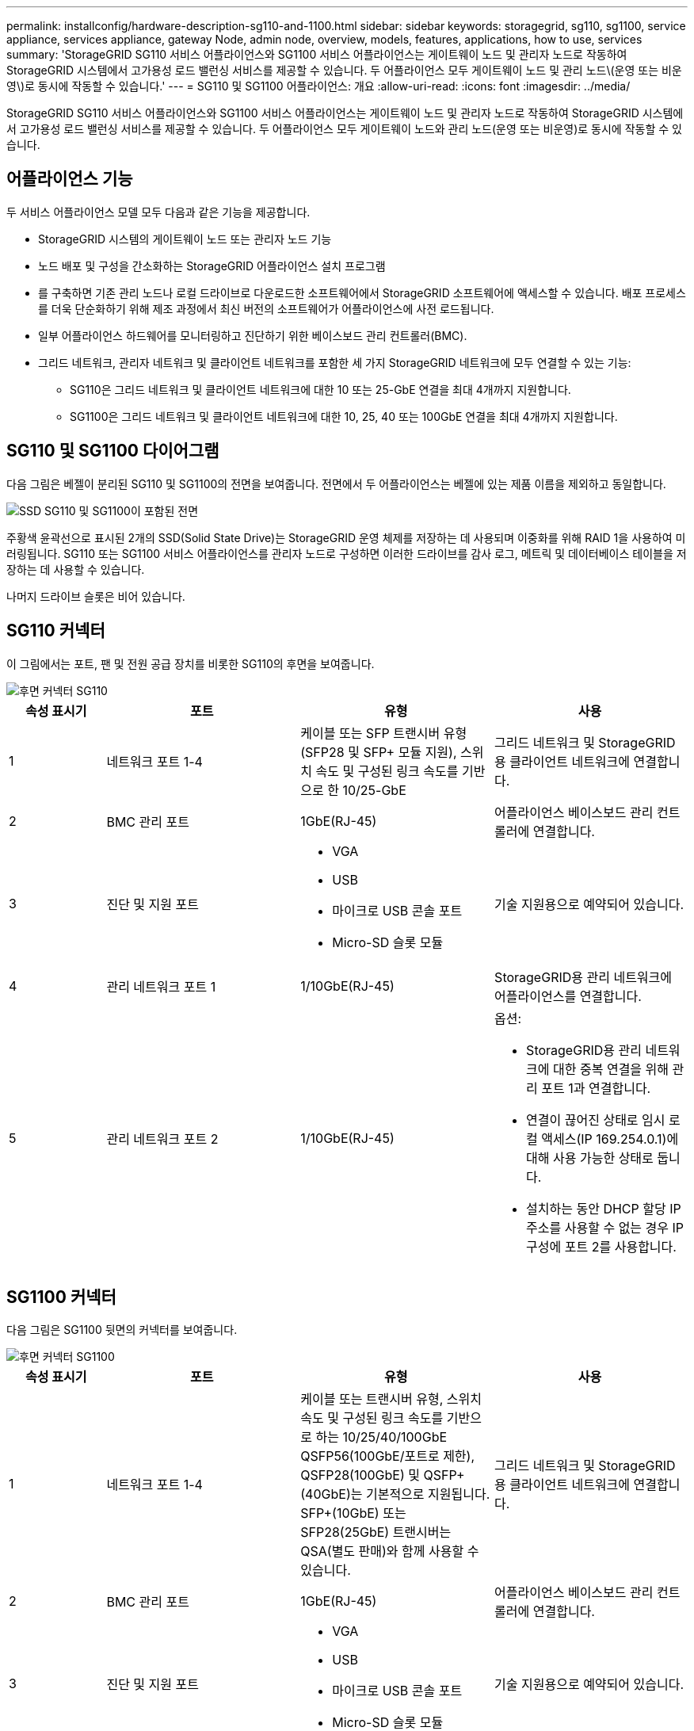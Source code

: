 ---
permalink: installconfig/hardware-description-sg110-and-1100.html 
sidebar: sidebar 
keywords: storagegrid, sg110, sg1100, service appliance, services appliance, gateway Node, admin node, overview, models, features, applications, how to use, services 
summary: 'StorageGRID SG110 서비스 어플라이언스와 SG1100 서비스 어플라이언스는 게이트웨이 노드 및 관리자 노드로 작동하여 StorageGRID 시스템에서 고가용성 로드 밸런싱 서비스를 제공할 수 있습니다. 두 어플라이언스 모두 게이트웨이 노드 및 관리 노드\(운영 또는 비운영\)로 동시에 작동할 수 있습니다.' 
---
= SG110 및 SG1100 어플라이언스: 개요
:allow-uri-read: 
:icons: font
:imagesdir: ../media/


[role="lead"]
StorageGRID SG110 서비스 어플라이언스와 SG1100 서비스 어플라이언스는 게이트웨이 노드 및 관리자 노드로 작동하여 StorageGRID 시스템에서 고가용성 로드 밸런싱 서비스를 제공할 수 있습니다. 두 어플라이언스 모두 게이트웨이 노드와 관리 노드(운영 또는 비운영)로 동시에 작동할 수 있습니다.



== 어플라이언스 기능

두 서비스 어플라이언스 모델 모두 다음과 같은 기능을 제공합니다.

* StorageGRID 시스템의 게이트웨이 노드 또는 관리자 노드 기능
* 노드 배포 및 구성을 간소화하는 StorageGRID 어플라이언스 설치 프로그램
* 를 구축하면 기존 관리 노드나 로컬 드라이브로 다운로드한 소프트웨어에서 StorageGRID 소프트웨어에 액세스할 수 있습니다. 배포 프로세스를 더욱 단순화하기 위해 제조 과정에서 최신 버전의 소프트웨어가 어플라이언스에 사전 로드됩니다.
* 일부 어플라이언스 하드웨어를 모니터링하고 진단하기 위한 베이스보드 관리 컨트롤러(BMC).
* 그리드 네트워크, 관리자 네트워크 및 클라이언트 네트워크를 포함한 세 가지 StorageGRID 네트워크에 모두 연결할 수 있는 기능:
+
** SG110은 그리드 네트워크 및 클라이언트 네트워크에 대한 10 또는 25-GbE 연결을 최대 4개까지 지원합니다.
** SG1100은 그리드 네트워크 및 클라이언트 네트워크에 대한 10, 25, 40 또는 100GbE 연결을 최대 4개까지 지원합니다.






== SG110 및 SG1100 다이어그램

다음 그림은 베젤이 분리된 SG110 및 SG1100의 전면을 보여줍니다. 전면에서 두 어플라이언스는 베젤에 있는 제품 이름을 제외하고 동일합니다.

image::../media/sg1100_front_with_ssds.png[SSD SG110 및 SG1100이 포함된 전면]

주황색 윤곽선으로 표시된 2개의 SSD(Solid State Drive)는 StorageGRID 운영 체제를 저장하는 데 사용되며 이중화를 위해 RAID 1을 사용하여 미러링됩니다. SG110 또는 SG1100 서비스 어플라이언스를 관리자 노드로 구성하면 이러한 드라이브를 감사 로그, 메트릭 및 데이터베이스 테이블을 저장하는 데 사용할 수 있습니다.

나머지 드라이브 슬롯은 비어 있습니다.



== SG110 커넥터

이 그림에서는 포트, 팬 및 전원 공급 장치를 비롯한 SG110의 후면을 보여줍니다.

image::../media/sg110_rear_view.png[후면 커넥터 SG110]

[cols="1a,2a,2a,2a"]
|===
| 속성 표시기 | 포트 | 유형 | 사용 


 a| 
1
 a| 
네트워크 포트 1-4
 a| 
케이블 또는 SFP 트랜시버 유형(SFP28 및 SFP+ 모듈 지원), 스위치 속도 및 구성된 링크 속도를 기반으로 한 10/25-GbE
 a| 
그리드 네트워크 및 StorageGRID용 클라이언트 네트워크에 연결합니다.



 a| 
2
 a| 
BMC 관리 포트
 a| 
1GbE(RJ-45)
 a| 
어플라이언스 베이스보드 관리 컨트롤러에 연결합니다.



 a| 
3
 a| 
진단 및 지원 포트
 a| 
* VGA
* USB
* 마이크로 USB 콘솔 포트
* Micro-SD 슬롯 모듈

 a| 
기술 지원용으로 예약되어 있습니다.



 a| 
4
 a| 
관리 네트워크 포트 1
 a| 
1/10GbE(RJ-45)
 a| 
StorageGRID용 관리 네트워크에 어플라이언스를 연결합니다.



 a| 
5
 a| 
관리 네트워크 포트 2
 a| 
1/10GbE(RJ-45)
 a| 
옵션:

* StorageGRID용 관리 네트워크에 대한 중복 연결을 위해 관리 포트 1과 연결합니다.
* 연결이 끊어진 상태로 임시 로컬 액세스(IP 169.254.0.1)에 대해 사용 가능한 상태로 둡니다.
* 설치하는 동안 DHCP 할당 IP 주소를 사용할 수 없는 경우 IP 구성에 포트 2를 사용합니다.


|===


== SG1100 커넥터

다음 그림은 SG1100 뒷면의 커넥터를 보여줍니다.

image::../media/sg1100_rear_view.png[후면 커넥터 SG1100]

[cols="1a,2a,2a,2a"]
|===
| 속성 표시기 | 포트 | 유형 | 사용 


 a| 
1
 a| 
네트워크 포트 1-4
 a| 
케이블 또는 트랜시버 유형, 스위치 속도 및 구성된 링크 속도를 기반으로 하는 10/25/40/100GbE QSFP56(100GbE/포트로 제한), QSFP28(100GbE) 및 QSFP+(40GbE)는 기본적으로 지원됩니다. SFP+(10GbE) 또는 SFP28(25GbE) 트랜시버는 QSA(별도 판매)와 함께 사용할 수 있습니다.
 a| 
그리드 네트워크 및 StorageGRID용 클라이언트 네트워크에 연결합니다.



 a| 
2
 a| 
BMC 관리 포트
 a| 
1GbE(RJ-45)
 a| 
어플라이언스 베이스보드 관리 컨트롤러에 연결합니다.



 a| 
3
 a| 
진단 및 지원 포트
 a| 
* VGA
* USB
* 마이크로 USB 콘솔 포트
* Micro-SD 슬롯 모듈

 a| 
기술 지원용으로 예약되어 있습니다.



 a| 
4
 a| 
관리 네트워크 포트 1
 a| 
1/10GbE(RJ-45)
 a| 
StorageGRID용 관리 네트워크에 어플라이언스를 연결합니다.



 a| 
5
 a| 
관리 네트워크 포트 2
 a| 
1/10GbE(RJ-45)
 a| 
옵션:

* StorageGRID용 관리 네트워크에 대한 중복 연결을 위해 관리 포트 1과 연결합니다.
* 연결이 끊어진 상태로 임시 로컬 액세스(IP 169.254.0.1)에 대해 사용 가능한 상태로 둡니다.
* 설치하는 동안 DHCP 할당 IP 주소를 사용할 수 없는 경우 IP 구성에 포트 2를 사용합니다.


|===


== SG110 및 SG1100 애플리케이션

게이트웨이 서비스를 제공하는 다양한 방법과 일부 그리드 관리 서비스의 이중화를 위해 StorageGRID 서비스 어플라이언스를 구성할 수 있습니다.

어플라이언스는 다음과 같은 방법으로 배포할 수 있습니다.

* 새 그리드 또는 기존 그리드를 게이트웨이 노드로 추가합니다
* 새 그리드에 기본 또는 비 기본 관리 노드로 추가하거나 기존 그리드에 비 기본 관리 노드로 추가합니다
* 게이트웨이 노드 및 관리 노드(기본 또는 비기본)로 동시에 작동합니다


이 어플라이언스를 사용하면 고가용성(HA) 그룹과 S3 또는 Swift 데이터 경로 연결을 위한 지능형 로드 밸런싱을 손쉽게 사용할 수 있습니다.

다음 예에서는 제품의 기능을 극대화하는 방법을 설명합니다.

* 2개의 SG110 또는 2개의 SG1100 어플라이언스를 사용하여 게이트웨이 노드를 게이트웨이 노드로 구성하여 게이트웨이 서비스를 제공합니다.
+

IMPORTANT: SG110 및 SG1100 서비스 어플라이언스를 같은 사이트에 배포하지 마십시오. 성능을 예측할 수 없습니다.

* 일부 그리드 관리 서비스의 이중화를 제공하려면 2개의 SG110 또는 2개의 SG1100 어플라이언스를 사용합니다. 각 어플라이언스를 관리자 노드로 구성하여 이 작업을 수행합니다.
* 2개의 SG110 또는 2개의 SG1100 어플라이언스를 사용하여 하나 이상의 가상 IP 주소를 통해 액세스되는 고가용성 로드 밸런싱 및 트래픽 셰이핑 서비스를 제공합니다. 이 작업을 수행하려면 관리 노드 또는 게이트웨이 노드의 조합으로 어플라이언스를 구성하고 두 노드를 동일한 HA 그룹에 추가합니다.
+

IMPORTANT: 동일한 HA 그룹에서 관리자 노드 및 게이트웨이 노드를 사용하는 경우 관리 노드 전용 포트는 페일오버되지 않습니다. 의 지침을 참조하십시오 https://docs.netapp.com/us-en/storagegrid-118/admin/configure-high-availability-group.html["HA 그룹 구성"^].



StorageGRID 스토리지 어플라이언스와 함께 사용할 경우 SG110 및 SG1100 서비스 어플라이언스를 사용하면 외부 하이퍼바이저 또는 컴퓨팅 하드웨어에 종속되지 않고 어플라이언스 전용 그리드를 배포할 수 있습니다.

